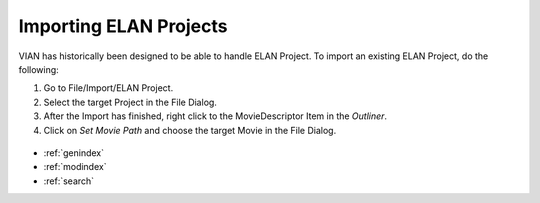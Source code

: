 .. _import_elan_projects:


Importing ELAN Projects
***********************
VIAN has historically been designed to be able to handle ELAN Project.
To import an existing ELAN Project, do the following:

1. Go to File/Import/ELAN Project.
2. Select the target Project in the File Dialog.
3. After the Import has finished, right click to the MovieDescriptor Item in the *Outliner*.
4. Click on *Set Movie Path* and choose the target Movie in the File Dialog.

.. figure:: set_movie_path.png
   :scale: 80 %
   :align: center
   :alt: map to buried treasure


.. seealso::

   * :ref:`new_project`
   * :ref:`project_templates`
   * :ref:`changing_movie_paths`
   * :ref:`outliner`


* :ref:`genindex`
* :ref:`modindex`
* :ref:`search`
